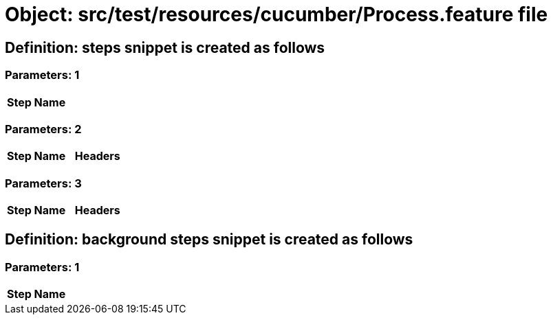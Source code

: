 = Object: src/test/resources/cucumber/Process.feature file

== Definition: steps snippet is created as follows

=== Parameters: 1

[options="header"]
|===
| Step Name
|===

=== Parameters: 2

[options="header"]
|===
| Step Name | Headers
|===

=== Parameters: 3

[options="header"]
|===
| Step Name| Headers
|===

== Definition: background steps snippet is created as follows

=== Parameters: 1

[options="header"]
|===
| Step Name
|===

